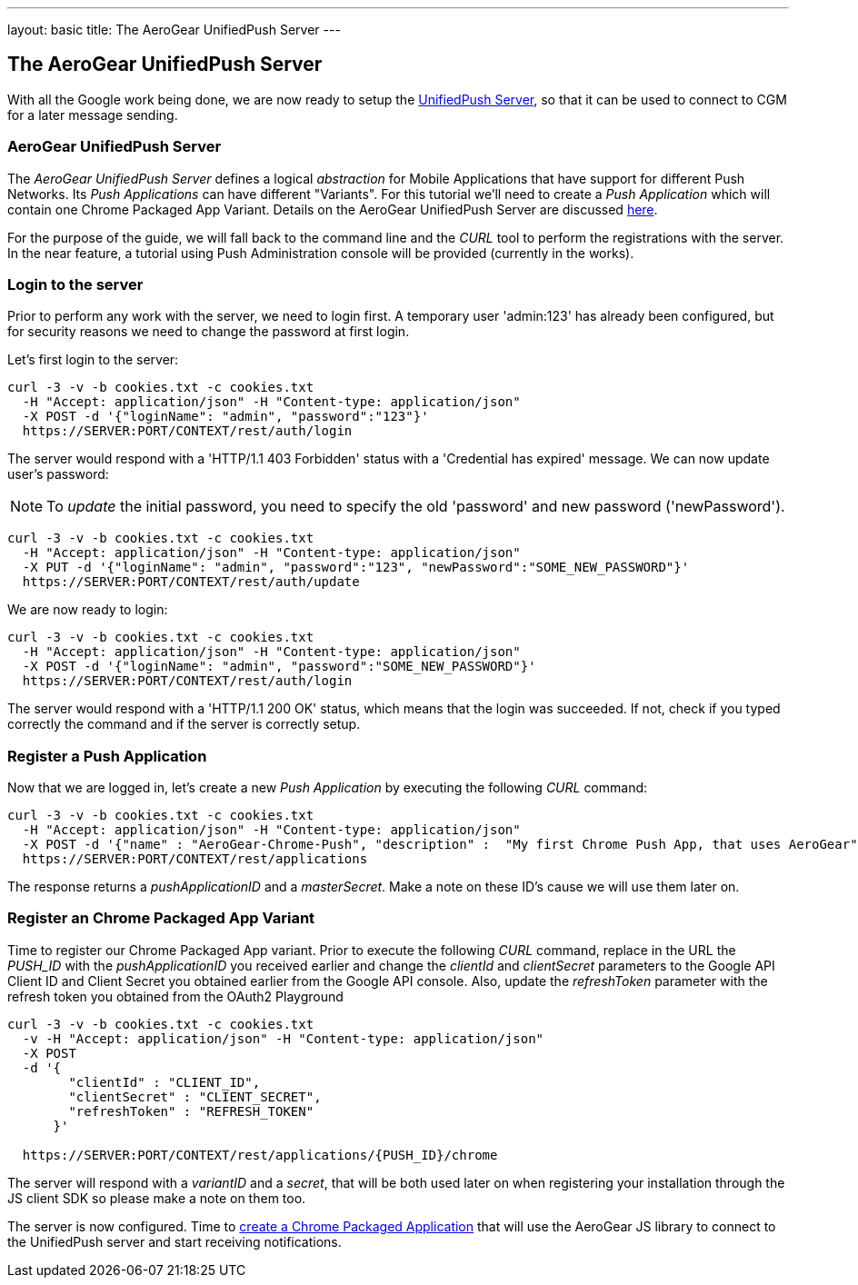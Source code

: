 ---
layout: basic
title: The AeroGear UnifiedPush Server
---

The AeroGear UnifiedPush Server
-------------------------------

With all the Google work being done, we are now ready to setup the link:https://github.com/aerogear/aerogear-unified-push-server[UnifiedPush Server], so that it can be used to connect to CGM for a later message sending.

AeroGear UnifiedPush Server
~~~~~~~~~~~~~~~~~~~~~~~~~~~~

The _AeroGear UnifiedPush Server_ defines a logical _abstraction_ for Mobile Applications that have support for different Push Networks. Its _Push Applications_ can have different "Variants". For this tutorial we'll need to create a _Push Application_ which will contain one Chrome Packaged App Variant. Details on the AeroGear UnifiedPush Server are discussed link:http://aerogear.org/docs/specs/aerogear-server-push/[here].

For the purpose of the guide, we will fall back to the command line and the _CURL_ tool to perform the registrations with the server. In the near feature, a tutorial using Push Administration console will be provided (currently in the works).

=== Login to the server

Prior to perform any work with the server, we need to login first. A temporary user 'admin:123' has already been configured, but for security reasons we need to change the password at first login.

Let's first login to the server:

[source,c]
----
curl -3 -v -b cookies.txt -c cookies.txt
  -H "Accept: application/json" -H "Content-type: application/json"
  -X POST -d '{"loginName": "admin", "password":"123"}'
  https://SERVER:PORT/CONTEXT/rest/auth/login
----

The server would respond with a 'HTTP/1.1 403 Forbidden' status with a 'Credential has expired' message. We can now update user's password:

[NOTE]
To _update_ the initial password, you need to specify the old 'password' and new password ('newPassword').

[source,c]
----
curl -3 -v -b cookies.txt -c cookies.txt
  -H "Accept: application/json" -H "Content-type: application/json"
  -X PUT -d '{"loginName": "admin", "password":"123", "newPassword":"SOME_NEW_PASSWORD"}'
  https://SERVER:PORT/CONTEXT/rest/auth/update
----

We are now ready to login:

[source,c]
----
curl -3 -v -b cookies.txt -c cookies.txt
  -H "Accept: application/json" -H "Content-type: application/json"
  -X POST -d '{"loginName": "admin", "password":"SOME_NEW_PASSWORD"}'
  https://SERVER:PORT/CONTEXT/rest/auth/login
----

The server would respond with a 'HTTP/1.1 200 OK' status, which means that the login was succeeded. If not, check if you typed correctly the command and if the server is correctly setup.

=== Register a Push Application

Now that we are logged in, let's create a new _Push Application_ by executing the following _CURL_ command:

[source,c]
----
curl -3 -v -b cookies.txt -c cookies.txt
  -H "Accept: application/json" -H "Content-type: application/json"
  -X POST -d '{"name" : "AeroGear-Chrome-Push", "description" :  "My first Chrome Push App, that uses AeroGear" }'
  https://SERVER:PORT/CONTEXT/rest/applications
----

The response returns a _pushApplicationID_ and a _masterSecret_. Make a note on these ID's cause we will use them later on.

=== Register an Chrome Packaged App Variant

Time to register our Chrome Packaged App variant. Prior to execute the following _CURL_ command, replace in the URL the _PUSH_ID_ with the _pushApplicationID_ you received earlier and change the _clientId_ and _clientSecret_ parameters to the Google API Client ID and Client Secret you obtained earlier from the Google API console.  Also, update the _refreshToken_ parameter with the refresh token you obtained from the OAuth2 Playground

[source,c]
----
curl -3 -v -b cookies.txt -c cookies.txt
  -v -H "Accept: application/json" -H "Content-type: application/json"
  -X POST
  -d '{
        "clientId" : "CLIENT_ID",
        "clientSecret" : "CLIENT_SECRET",
        "refreshToken" : "REFRESH_TOKEN"
      }'

  https://SERVER:PORT/CONTEXT/rest/applications/{PUSH_ID}/chrome
----

The server will respond with a _variantID_ and a _secret_, that will be both used later on when registering your installation through the JS client SDK so please make a note on them too.

The server is now configured. Time to link:../chrome-app[create a Chrome Packaged Application] that will use the AeroGear JS library to connect to the UnifiedPush server and start receiving notifications.

